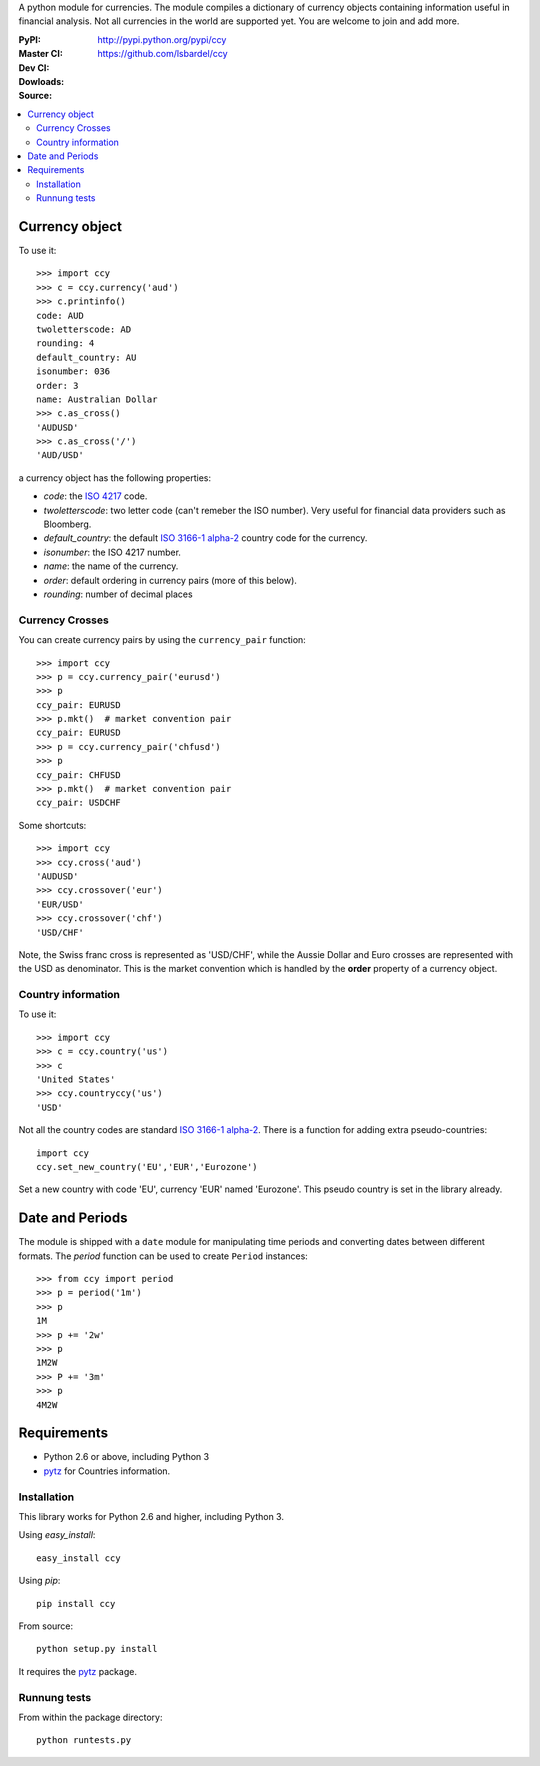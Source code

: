 A python module for currencies. The module compiles a dictionary of
currency objects containing information useful in financial analysis.
Not all currencies in the world are supported yet. You are welcome to
join and add more.

:PyPI: |pypi_version| |pypi_downloads|
:Master CI: |master-build|_ |coverage-master|
:Dev CI: |dev-build|_ |coverage-dev|
:Dowloads: http://pypi.python.org/pypi/ccy
:Source: https://github.com/lsbardel/ccy


.. |pypi_version| image:: https://pypip.in/v/ccy/badge.png
    :target: https://crate.io/packages/ccy/
    :alt: Latest PyPI version
.. |pypi_downloads| image:: https://pypip.in/d/ccy/badge.png
    :target: https://crate.io/packages/ccy/
    :alt: Number of PyPI downloads
.. |master-build| image:: https://travis-ci.org/lsbardel/ccy.png?branch=master
.. _master-build: http://travis-ci.org/lsbardel/ccy?branch=master
.. |dev-build| image:: https://travis-ci.org/lsbardel/ccy.png?branch=dev
.. _dev-build: http://travis-ci.org/lsbardel/ccy?branch=dev
.. |coverage-master| image:: https://coveralls.io/repos/lsbardel/ccy/badge.png?branch=master
  :target: https://coveralls.io/r/lsbardel/ccy?branch=master
.. |coverage-dev| image:: https://coveralls.io/repos/lsbardel/ccy/badge.png?branch=dev
  :target: https://coveralls.io/r/lsbardel/ccy?branch=dev


.. contents::
    :local:


Currency object
======================
To use it::

    >>> import ccy
    >>> c = ccy.currency('aud')
    >>> c.printinfo()
    code: AUD
    twoletterscode: AD
    rounding: 4
    default_country: AU
    isonumber: 036
    order: 3
    name: Australian Dollar
    >>> c.as_cross()
    'AUDUSD'
    >>> c.as_cross('/')
    'AUD/USD'

a currency object has the following properties:

* *code*: the `ISO 4217`_ code.
* *twoletterscode*: two letter code (can't remeber the ISO number). Very useful for financial data providers such as Bloomberg.
* *default_country*: the default `ISO 3166-1 alpha-2`_ country code for the currency.
* *isonumber*: the ISO 4217 number.
* *name*: the name of the currency.
* *order*: default ordering in currency pairs (more of this below).
* *rounding*: number of decimal places

Currency Crosses
~~~~~~~~~~~~~~~~~~~~~~~~~~

You can create currency pairs by using the ``currency_pair`` function::

    >>> import ccy
    >>> p = ccy.currency_pair('eurusd')
    >>> p
    ccy_pair: EURUSD
    >>> p.mkt()  # market convention pair
    ccy_pair: EURUSD
    >>> p = ccy.currency_pair('chfusd')
    >>> p
    ccy_pair: CHFUSD
    >>> p.mkt()  # market convention pair
    ccy_pair: USDCHF


Some shortcuts::

    >>> import ccy
    >>> ccy.cross('aud')
    'AUDUSD'
    >>> ccy.crossover('eur')
    'EUR/USD'
    >>> ccy.crossover('chf')
    'USD/CHF'

Note, the Swiss franc cross is represented as 'USD/CHF', while the Aussie Dollar
and Euro crosses are represented with the USD as denominator.
This is the market convention which is handled by the **order** property
of a currency object.

Country information
~~~~~~~~~~~~~~~~~~~~~~~~~~

To use it::

    >>> import ccy
    >>> c = ccy.country('us')
    >>> c
    'United States'
    >>> ccy.countryccy('us')
    'USD'


Not all the country codes are standard `ISO 3166-1 alpha-2`_.
There is a function for adding extra pseudo-countries::

    import ccy
    ccy.set_new_country('EU','EUR','Eurozone')

Set a new country with code 'EU', currency 'EUR' named 'Eurozone'.
This pseudo country is set in the library already.


Date and Periods
===================

The module is shipped with a ``date`` module for manipulating time periods and
converting dates between different formats. The *period* function can be used
to create ``Period`` instances::

    >>> from ccy import period
    >>> p = period('1m')
    >>> p
    1M
    >>> p += '2w'
    >>> p
    1M2W
    >>> P += '3m'
    >>> p
    4M2W


Requirements
================

* Python 2.6 or above, including Python 3
* pytz_ for Countries information.


Installation
~~~~~~~~~~~~~~~~

This library works for Python 2.6 and higher, including Python 3.

Using `easy_install`::

    easy_install ccy

Using `pip`::

    pip install ccy

From source::

    python setup.py install

It requires the pytz_ package.

Runnung tests
~~~~~~~~~~~~~~~~~~~~~

From within the package directory::

    python runtests.py


.. _pytz: http://pytz.sourceforge.net/
.. _`ISO 3166-1 alpha-2`: http://en.wikipedia.org/wiki/ISO_3166-1_alpha-2
.. _`ISO 4217`: http://en.wikipedia.org/wiki/ISO_4217
